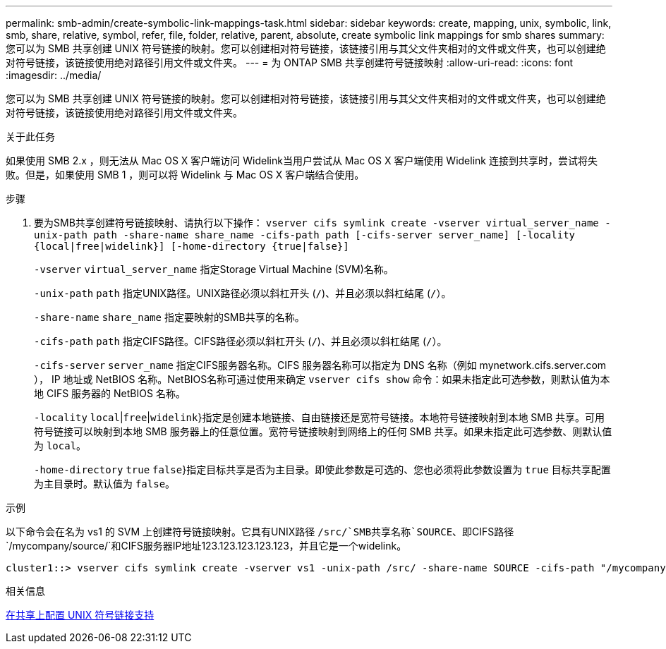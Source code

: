 ---
permalink: smb-admin/create-symbolic-link-mappings-task.html 
sidebar: sidebar 
keywords: create, mapping, unix, symbolic, link, smb, share, relative, symbol, refer, file, folder, relative, parent, absolute, create symbolic link mappings for smb shares 
summary: 您可以为 SMB 共享创建 UNIX 符号链接的映射。您可以创建相对符号链接，该链接引用与其父文件夹相对的文件或文件夹，也可以创建绝对符号链接，该链接使用绝对路径引用文件或文件夹。 
---
= 为 ONTAP SMB 共享创建符号链接映射
:allow-uri-read: 
:icons: font
:imagesdir: ../media/


[role="lead"]
您可以为 SMB 共享创建 UNIX 符号链接的映射。您可以创建相对符号链接，该链接引用与其父文件夹相对的文件或文件夹，也可以创建绝对符号链接，该链接使用绝对路径引用文件或文件夹。

.关于此任务
如果使用 SMB 2.x ，则无法从 Mac OS X 客户端访问 Widelink当用户尝试从 Mac OS X 客户端使用 Widelink 连接到共享时，尝试将失败。但是，如果使用 SMB 1 ，则可以将 Widelink 与 Mac OS X 客户端结合使用。

.步骤
. 要为SMB共享创建符号链接映射、请执行以下操作： `vserver cifs symlink create -vserver virtual_server_name -unix-path path -share-name share_name -cifs-path path [-cifs-server server_name] [-locality {local|free|widelink}] [-home-directory {true|false}]`
+
`-vserver` `virtual_server_name` 指定Storage Virtual Machine (SVM)名称。

+
`-unix-path` `path` 指定UNIX路径。UNIX路径必须以斜杠开头 (`/`)、并且必须以斜杠结尾 (`/`）。

+
`-share-name` `share_name` 指定要映射的SMB共享的名称。

+
`-cifs-path` `path` 指定CIFS路径。CIFS路径必须以斜杠开头 (`/`)、并且必须以斜杠结尾 (`/`）。

+
`-cifs-server` `server_name` 指定CIFS服务器名称。CIFS 服务器名称可以指定为 DNS 名称（例如 mynetwork.cifs.server.com ）， IP 地址或 NetBIOS 名称。NetBIOS名称可通过使用来确定 `vserver cifs show` 命令：如果未指定此可选参数，则默认值为本地 CIFS 服务器的 NetBIOS 名称。

+
`-locality`  `local`|`free`|`widelink`}指定是创建本地链接、自由链接还是宽符号链接。本地符号链接映射到本地 SMB 共享。可用符号链接可以映射到本地 SMB 服务器上的任意位置。宽符号链接映射到网络上的任何 SMB 共享。如果未指定此可选参数、则默认值为 `local`。

+
`-home-directory`  `true` `false`}指定目标共享是否为主目录。即使此参数是可选的、您也必须将此参数设置为 `true` 目标共享配置为主目录时。默认值为 `false`。



.示例
以下命令会在名为 vs1 的 SVM 上创建符号链接映射。它具有UNIX路径 `/src/`SMB共享名称`SOURCE`、即CIFS路径 `/mycompany/source/`和CIFS服务器IP地址123.123.123.123.123，并且它是一个widelink。

[listing]
----
cluster1::> vserver cifs symlink create -vserver vs1 -unix-path /src/ -share-name SOURCE -cifs-path "/mycompany/source/" -cifs-server 123.123.123.123 -locality widelink
----
.相关信息
xref:configure-unix-symbolic-link-support-shares-task.adoc[在共享上配置 UNIX 符号链接支持]
